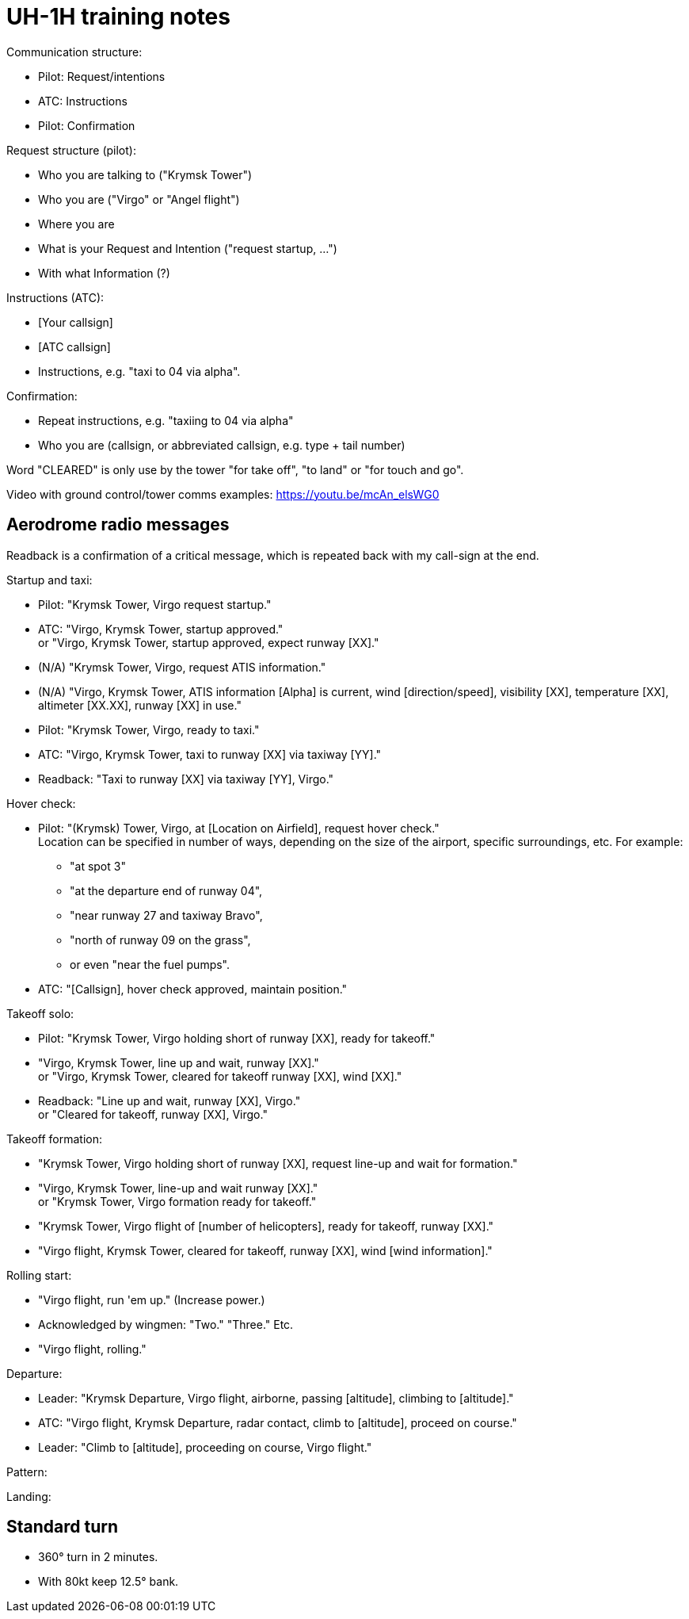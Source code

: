 = UH-1H training notes

Communication structure:

* Pilot: Request/intentions
* ATC: Instructions
* Pilot: Confirmation

Request structure (pilot):

* Who you are talking to ("Krymsk Tower")
* Who you are ("Virgo" or "Angel flight")
* Where you are
* What is your Request and Intention ("request startup, ...")
* With what Information (?)

Instructions (ATC):

* [Your callsign]
* [ATC callsign]
* Instructions, e.g. "taxi to 04 via alpha".

Confirmation:

* Repeat instructions, e.g. "taxiing to 04 via alpha"
* Who you are (callsign, or abbreviated callsign, e.g. type + tail number)

Word "CLEARED" is only use by the tower "for take off", "to land" or "for touch and go".

Video with ground control/tower comms examples: https://youtu.be/mcAn_elsWG0

== Aerodrome radio messages

Readback is a confirmation of a critical message, which is repeated back with my call-sign at the end.

Startup and taxi:

* Pilot: "Krymsk Tower, Virgo request startup."
* ATC: "Virgo, Krymsk Tower, startup approved." +
or "Virgo, Krymsk Tower, startup approved, expect runway [XX]."
* (N/A) "Krymsk Tower, Virgo, request ATIS information."
* (N/A) "Virgo, Krymsk Tower, ATIS information [Alpha] is current, wind [direction/speed], visibility [XX], temperature [XX], altimeter [XX.XX], runway [XX] in use."
* Pilot: "Krymsk Tower, Virgo, ready to taxi."
* ATC: "Virgo, Krymsk Tower, taxi to runway [XX] via taxiway [YY]."
* Readback: "Taxi to runway [XX] via taxiway [YY], Virgo."

Hover check:

* Pilot: "(Krymsk) Tower, Virgo, at [Location on Airfield], request hover check." +
Location can be specified in number of ways, depending on the size of the airport, specific surroundings, etc.
For example:
** "at spot 3"
** "at the departure end of runway 04",
** "near runway 27 and taxiway Bravo",
** "north of runway 09 on the grass",
** or even "near the fuel pumps".
* ATC: "[Callsign], hover check approved, maintain position."

Takeoff solo:

* Pilot: "Krymsk Tower, Virgo holding short of runway [XX], ready for takeoff."
* "Virgo, Krymsk Tower, line up and wait, runway [XX]." +
or "Virgo, Krymsk Tower, cleared for takeoff runway [XX], wind [XX]."
* Readback: "Line up and wait, runway [XX], Virgo." +
or "Cleared for takeoff, runway [XX], Virgo."

Takeoff formation:

* "Krymsk Tower, Virgo holding short of runway [XX], request line-up and wait for formation."
* "Virgo, Krymsk Tower, line-up and wait runway [XX]." +
or "Krymsk Tower, Virgo formation ready for takeoff."
* "Krymsk Tower, Virgo flight of [number of helicopters], ready for takeoff, runway [XX]."
* "Virgo flight, Krymsk Tower, cleared for takeoff, runway [XX], wind [wind information]."

Rolling start:

* "Virgo flight, run 'em up." (Increase power.)
* Acknowledged by wingmen: "Two." "Three." Etc.
* "Virgo flight, rolling."

Departure:

* Leader: "Krymsk Departure, Virgo flight, airborne, passing [altitude], climbing to [altitude]."
* ATC: "Virgo flight, Krymsk Departure, radar contact, climb to [altitude], proceed on course."
* Leader: "Climb to [altitude], proceeding on course, Virgo flight."

Pattern:

Landing:

== Standard turn

* 360° turn in 2 minutes.
* With 80kt keep 12.5° bank.